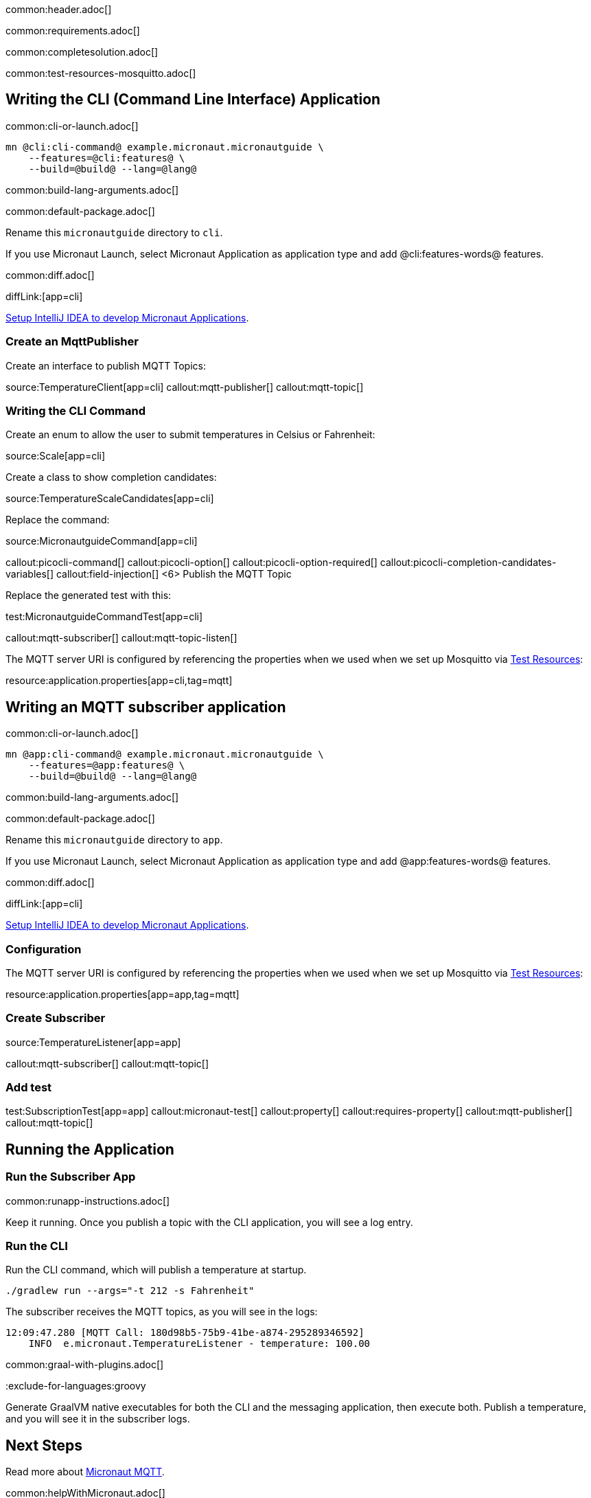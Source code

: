 common:header.adoc[]

common:requirements.adoc[]

common:completesolution.adoc[]

common:test-resources-mosquitto.adoc[]

== Writing the CLI (Command Line Interface) Application

common:cli-or-launch.adoc[]

[source,bash]
----
mn @cli:cli-command@ example.micronaut.micronautguide \
    --features=@cli:features@ \
    --build=@build@ --lang=@lang@
----

common:build-lang-arguments.adoc[]

common:default-package.adoc[]

Rename this `micronautguide` directory to `cli`.

If you use Micronaut Launch, select Micronaut Application as application type and add @cli:features-words@ features.

common:diff.adoc[]

diffLink:[app=cli]

https://guides.micronaut.io/latest/micronaut-intellij-idea-ide-setup.html[Setup IntelliJ IDEA to develop Micronaut Applications].

### Create an MqttPublisher

Create an interface to publish MQTT Topics:

source:TemperatureClient[app=cli]
callout:mqtt-publisher[]
callout:mqtt-topic[]

### Writing the CLI Command

Create an enum to allow the user to submit temperatures in Celsius or Fahrenheit:

source:Scale[app=cli]

Create a class to show completion candidates:

source:TemperatureScaleCandidates[app=cli]

Replace the command:

source:MicronautguideCommand[app=cli]

callout:picocli-command[]
callout:picocli-option[]
callout:picocli-option-required[]
callout:picocli-completion-candidates-variables[]
callout:field-injection[]
<6> Publish the MQTT Topic

Replace the generated test with this:

test:MicronautguideCommandTest[app=cli]

callout:mqtt-subscriber[]
callout:mqtt-topic-listen[]

The MQTT server URI is configured by referencing the properties when we used when we set up Mosquitto via <<Test Resources, Test Resources>>:


resource:application.properties[app=cli,tag=mqtt]

## Writing an MQTT subscriber application

common:cli-or-launch.adoc[]

[source,bash]
----
mn @app:cli-command@ example.micronaut.micronautguide \
    --features=@app:features@ \
    --build=@build@ --lang=@lang@
----

common:build-lang-arguments.adoc[]

common:default-package.adoc[]

Rename this `micronautguide` directory to `app`.

If you use Micronaut Launch, select Micronaut Application as application type and add @app:features-words@ features.

common:diff.adoc[]

diffLink:[app=cli]

https://guides.micronaut.io/latest/micronaut-intellij-idea-ide-setup.html[Setup IntelliJ IDEA to develop Micronaut Applications].

=== Configuration

The MQTT server URI is configured by referencing the properties when we used when we set up Mosquitto via <<Test Resources, Test Resources>>:

resource:application.properties[app=app,tag=mqtt]

=== Create Subscriber

source:TemperatureListener[app=app]

callout:mqtt-subscriber[]
callout:mqtt-topic[]

=== Add test

test:SubscriptionTest[app=app]
callout:micronaut-test[]
callout:property[]
callout:requires-property[]
callout:mqtt-publisher[]
callout:mqtt-topic[]

== Running the Application

=== Run the Subscriber App

common:runapp-instructions.adoc[]

Keep it running. Once you publish a topic with the CLI application, you will see a log entry.

=== Run the CLI

Run the CLI command, which will publish a temperature at startup.

[source, bash]
----
./gradlew run --args="-t 212 -s Fahrenheit"
----

The subscriber receives the MQTT topics, as you will see in the logs:

[source, bash]
----
12:09:47.280 [MQTT Call: 180d98b5-75b9-41be-a874-295289346592]
    INFO  e.micronaut.TemperatureListener - temperature: 100.00

----

common:graal-with-plugins.adoc[]

:exclude-for-languages:groovy

Generate GraalVM native executables for both the CLI and the messaging application, then execute both. Publish a temperature, and you will see it in the subscriber logs.

:exclude-for-languages:


== Next Steps

Read more about https://micronaut-projects.github.io/micronaut-mqtt/latest/guide/[Micronaut MQTT].

common:helpWithMicronaut.adoc[]
